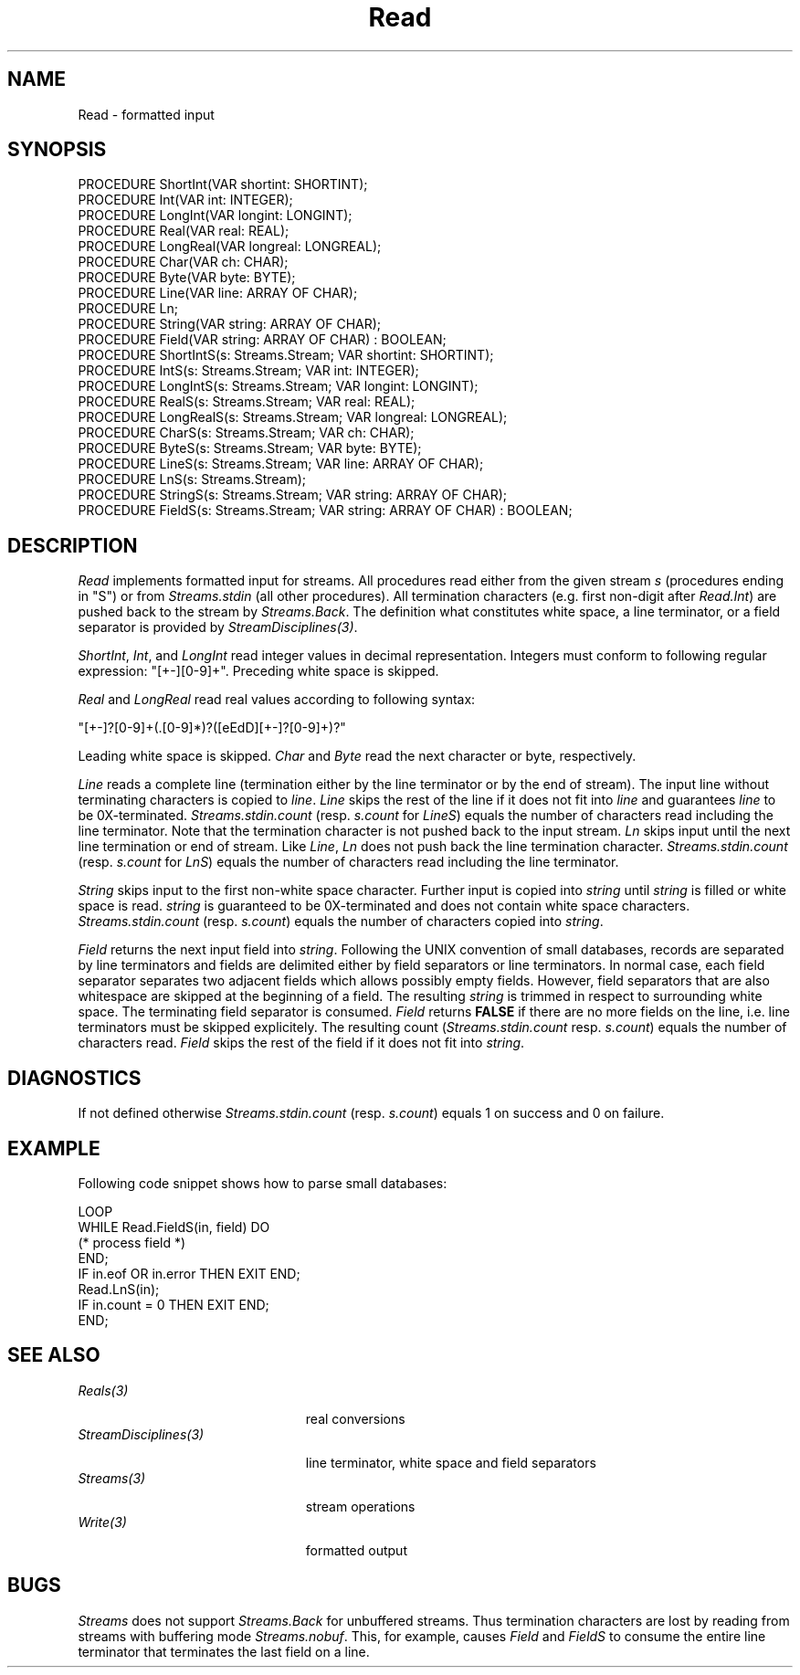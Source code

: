 .\" ---------------------------------------------------------------------------
.\" Ulm's Oberon System Documentation
.\" Copyright (C) 1989-2004 by University of Ulm, SAI, D-89069 Ulm, Germany
.\" ---------------------------------------------------------------------------
.\"    Permission is granted to make and distribute verbatim copies of this
.\" manual provided the copyright notice and this permission notice are
.\" preserved on all copies.
.\" 
.\"    Permission is granted to copy and distribute modified versions of
.\" this manual under the conditions for verbatim copying, provided also
.\" that the sections entitled "GNU General Public License" and "Protect
.\" Your Freedom--Fight `Look And Feel'" are included exactly as in the
.\" original, and provided that the entire resulting derived work is
.\" distributed under the terms of a permission notice identical to this
.\" one.
.\" 
.\"    Permission is granted to copy and distribute translations of this
.\" manual into another language, under the above conditions for modified
.\" versions, except that the sections entitled "GNU General Public
.\" License" and "Protect Your Freedom--Fight `Look And Feel'", and this
.\" permission notice, may be included in translations approved by the Free
.\" Software Foundation instead of in the original English.
.\" ---------------------------------------------------------------------------
.de Pg
.nf
.ie t \{\
.	sp 0.3v
.	ps 9
.	ft CW
.\}
.el .sp 1v
..
.de Pe
.ie t \{\
.	ps
.	ft P
.	sp 0.3v
.\}
.el .sp 1v
.fi
..
'\"----------------------------------------------------------------------------
.de Tb
.br
.nr Tw \w'\\$1MMM'
.in +\\n(Twu
..
.de Te
.in -\\n(Twu
..
.de Tp
.br
.ne 2v
.in -\\n(Twu
\fI\\$1\fP
.br
.in +\\n(Twu
.sp -1
..
'\"----------------------------------------------------------------------------
'\" Is [prefix]
'\" Ic capability
'\" If procname params [rtype]
'\" Ef
'\"----------------------------------------------------------------------------
.de Is
.br
.ie \\n(.$=1 .ds iS \\$1
.el .ds iS "
.nr I1 5
.nr I2 5
.in +\\n(I1
..
.de Ic
.sp .3
.in -\\n(I1
.nr I1 5
.nr I2 2
.in +\\n(I1
.ti -\\n(I1
If
\.I \\$1
\.B IN
\.IR caps :
.br
..
.de If
.ne 3v
.sp 0.3
.ti -\\n(I2
.ie \\n(.$=3 \fI\\$1\fP: \fBPROCEDURE\fP(\\*(iS\\$2) : \\$3;
.el \fI\\$1\fP: \fBPROCEDURE\fP(\\*(iS\\$2);
.br
..
.de Ef
.in -\\n(I1
.sp 0.3
..
'\"----------------------------------------------------------------------------
'\"	Strings - made in Ulm (tm 8/87)
'\"
'\"				troff or new nroff
'ds A \(:A
'ds O \(:O
'ds U \(:U
'ds a \(:a
'ds o \(:o
'ds u \(:u
'ds s \(ss
'\"
'\"     international character support
.ds ' \h'\w'e'u*4/10'\z\(aa\h'-\w'e'u*4/10'
.ds ` \h'\w'e'u*4/10'\z\(ga\h'-\w'e'u*4/10'
.ds : \v'-0.6m'\h'(1u-(\\n(.fu%2u))*0.13m+0.06m'\z.\h'0.2m'\z.\h'-((1u-(\\n(.fu%2u))*0.13m+0.26m)'\v'0.6m'
.ds ^ \\k:\h'-\\n(.fu+1u/2u*2u+\\n(.fu-1u*0.13m+0.06m'\z^\h'|\\n:u'
.ds ~ \\k:\h'-\\n(.fu+1u/2u*2u+\\n(.fu-1u*0.13m+0.06m'\z~\h'|\\n:u'
.ds C \\k:\\h'+\\w'e'u/4u'\\v'-0.6m'\\s6v\\s0\\v'0.6m'\\h'|\\n:u'
.ds v \\k:\(ah\\h'|\\n:u'
.ds , \\k:\\h'\\w'c'u*0.4u'\\z,\\h'|\\n:u'
'\"----------------------------------------------------------------------------
.ie t .ds St "\v'.3m'\s+2*\s-2\v'-.3m'
.el .ds St *
.de cC
.IP "\fB\\$1\fP"
..
'\"----------------------------------------------------------------------------
.de Op
.TP
.SM
.ie \\n(.$=2 .BI (+|\-)\\$1 " \\$2"
.el .B (+|\-)\\$1
..
.de Mo
.TP
.SM
.BI \\$1 " \\$2"
..
'\"----------------------------------------------------------------------------
.TH Read 3 "Last change: 24 September 2004" "Release 0.5" "Ulm's Oberon System"
.SH NAME
Read \- formatted input
.SH SYNOPSIS
.Pg
PROCEDURE ShortInt(VAR shortint: SHORTINT);
PROCEDURE Int(VAR int: INTEGER);
PROCEDURE LongInt(VAR longint: LONGINT);
PROCEDURE Real(VAR real: REAL);
PROCEDURE LongReal(VAR longreal: LONGREAL);
PROCEDURE Char(VAR ch: CHAR);
PROCEDURE Byte(VAR byte: BYTE);
PROCEDURE Line(VAR line: ARRAY OF CHAR);
PROCEDURE Ln;
PROCEDURE String(VAR string: ARRAY OF CHAR);
PROCEDURE Field(VAR string: ARRAY OF CHAR) : BOOLEAN;
PROCEDURE ShortIntS(s: Streams.Stream; VAR shortint: SHORTINT);
PROCEDURE IntS(s: Streams.Stream; VAR int: INTEGER);
PROCEDURE LongIntS(s: Streams.Stream; VAR longint: LONGINT);
PROCEDURE RealS(s: Streams.Stream; VAR real: REAL);
PROCEDURE LongRealS(s: Streams.Stream; VAR longreal: LONGREAL);
PROCEDURE CharS(s: Streams.Stream; VAR ch: CHAR);
PROCEDURE ByteS(s: Streams.Stream; VAR byte: BYTE);
PROCEDURE LineS(s: Streams.Stream; VAR line: ARRAY OF CHAR);
PROCEDURE LnS(s: Streams.Stream);
PROCEDURE StringS(s: Streams.Stream; VAR string: ARRAY OF CHAR);
PROCEDURE FieldS(s: Streams.Stream; VAR string: ARRAY OF CHAR) : BOOLEAN;
.Pe
.SH DESCRIPTION
.I Read
implements formatted input for streams.
All procedures read either from the given stream
.I s
(procedures ending in "S")
or from
.I Streams.stdin
(all other procedures).
All termination characters (e.g. first non-digit after \fIRead.Int\fP)
are pushed back to the stream by \fIStreams.Back\fP.
The definition what constitutes white space, a line terminator,
or a field separator is provided by \fIStreamDisciplines(3)\fP.
.PP
.IR ShortInt ,
.IR Int ,
and
.IR LongInt
read integer values in decimal representation.
Integers must conform to following regular expression: "[+-][0-9]+".
Preceding white space is skipped.
.PP
.I Real
and
.I LongReal
read real values according to following syntax:
.Pg
"[+-]?[0-9]+(\.[0-9]*)?([eEdD][+-]?[0-9]+)?"
.Pe
Leading white space is skipped.
.I Char
and
.I Byte
read the next character or byte, respectively.
.PP
.I Line
reads a complete line (termination either by the line terminator
or by the end of stream).
The input line without terminating characters is copied to
.IR line .
.I Line
skips the rest of the line
if it does not fit into
.I line
and guarantees
.I line
to be 0X-terminated.
\fIStreams.stdin.count\fP (resp. \fIs.count\fP for \fILineS\fP)
equals the number of characters read including the line terminator.
Note that the termination character is not pushed back to the input stream.
.I Ln
skips input until the next line termination or end of stream.
Like \fILine\fP,
\fILn\fP does not push back the line termination character.
\fIStreams.stdin.count\fP (resp. \fIs.count\fP for \fILnS\fP)
equals the number of characters read including the line terminator.
.PP
.I String
skips input to the first non-white space character.
Further input is copied into
.I string
until
.I string
is filled or white space is read.
.I string
is guaranteed to be 0X-terminated and does not contain white space characters.
.I Streams.stdin.count
(resp. \fIs.count\fP)
equals the number of characters copied into
.IR string .
.PP
.I Field
returns the next input field into \fIstring\fP.
Following the UNIX convention of small databases,
records are separated by line terminators and
fields are delimited either by field separators or line terminators.
In normal case, each field separator separates two
adjacent fields which allows possibly empty fields.
However, field separators that are also whitespace
are skipped at the beginning of a field.
The resulting \fIstring\fP is trimmed in respect to
surrounding white space.
The terminating field separator is consumed.
.I Field
returns \fBFALSE\fP if there are no more fields on the line,
i.e. line terminators must be skipped explicitely.
The resulting count (\fIStreams.stdin.count\fP resp.
\fIs.count\fP) equals the number of characters read.
.I Field
skips the rest of the field if it does not fit into \fIstring\fP.
.SH DIAGNOSTICS
If not defined otherwise
.I Streams.stdin.count
(resp. \fIs.count\fP) equals 1 on success and 0 on failure.
.SH EXAMPLE
Following code snippet shows how to parse small databases:
.Pg
LOOP
   WHILE Read.FieldS(in, field) DO
      (* process field *)
   END;
   IF in.eof OR in.error THEN EXIT END;
   Read.LnS(in);
   IF in.count = 0 THEN EXIT END;
END;
.Pe
.SH "SEE ALSO"
.Tb StreamDisciplines(3)
.Tp Reals(3)
real conversions
.Tp StreamDisciplines(3)
line terminator, white space and field separators
.Tp Streams(3)
stream operations
.Tp Write(3)
formatted output
.Te
.SH BUGS
.I Streams
does not support
.I Streams.Back
for unbuffered streams.
Thus termination characters are lost by reading from streams
with buffering mode
.IR Streams.nobuf .
This, for example, causes \fIField\fP and \fIFieldS\fP to consume
the entire line terminator that terminates the last field on a line.
.\" ---------------------------------------------------------------------------
.\" $Id: Read.3,v 1.7 2004/09/24 16:41:52 borchert Exp $
.\" ---------------------------------------------------------------------------
.\" $Log: Read.3,v $
.\" Revision 1.7  2004/09/24 16:41:52  borchert
.\" - semantics of Field/FieldS changed
.\" - s.count has new semantics for Line/LineS, Ln/LnS, and Field/FieldS
.\"
.\" Revision 1.6  2003/07/10 09:04:01  borchert
.\" typos fixed
.\"
.\" Revision 1.5  1996/09/16 16:50:56  borchert
.\" formatting changed
.\"
.\" Revision 1.4  91/11/18  08:13:37  borchert
.\" Field & FieldS added
.\" Read depends now from StreamDisciplines
.\" 
.\" Revision 1.3  1991/01/05  12:40:07  borchert
.\" reference to Write(3) added
.\"
.\" Revision 1.2  91/01/05  12:26:52  borchert
.\" description of Ln enhanced
.\" 
.\" Revision 1.1  90/08/31  17:02:18  borchert
.\" Initial revision
.\" 
.\" ---------------------------------------------------------------------------
